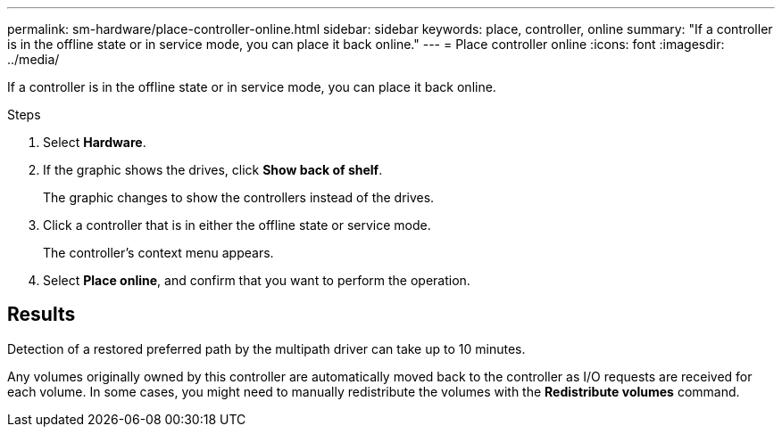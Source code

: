 ---
permalink: sm-hardware/place-controller-online.html
sidebar: sidebar
keywords: place, controller, online
summary: "If a controller is in the offline state or in service mode, you can place it back online."
---
= Place controller online
:icons: font
:imagesdir: ../media/

[.lead]
If a controller is in the offline state or in service mode, you can place it back online.

.Steps

. Select *Hardware*.
. If the graphic shows the drives, click *Show back of shelf*.
+
The graphic changes to show the controllers instead of the drives.

. Click a controller that is in either the offline state or service mode.
+
The controller's context menu appears.

. Select *Place online*, and confirm that you want to perform the operation.

== Results

Detection of a restored preferred path by the multipath driver can take up to 10 minutes.

Any volumes originally owned by this controller are automatically moved back to the controller as I/O requests are received for each volume. In some cases, you might need to manually redistribute the volumes with the *Redistribute volumes* command.
